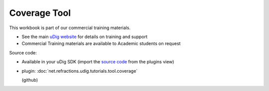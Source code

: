 Coverage Tool
=============

This workbook is part of our commercial training materials.

-  See the main `uDig website <http://udig.refractions.net/users/>`_ for details on training and
   support
-  Commercial Training materials are available to Academic students on request

Source code:

-  Available in your uDig SDK (import the `source code <1%20Code%20Examples.html>`_ from the plugins
   view)
-  plugin:
   :doc:`net.refractions.udig.tutorials.tool.coverage`

   (github)

